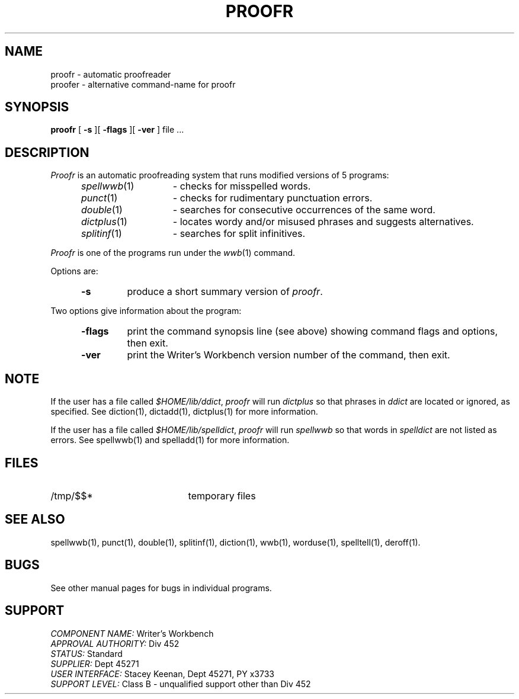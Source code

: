 .id NOTICE-NOT TO BE DISCLOSED OUTSIDE BELL SYS EXCEPT UNDER WRITTEN AGRMT
.id Writer's Workbench version 2.1, January 1981
.TH PROOFR 1
.SH NAME
proofr \- automatic proofreader
.br
proofer \- alternative command-name for proofr
.SH SYNOPSIS
.B proofr
[
.B \-s
][
.B \-flags
][
.B \-ver
]
file ...
.SH DESCRIPTION
.I Proofr
is an automatic proofreading system
that runs modified versions of 5 programs:
.RS 5
.TP 14
.IR spellwwb (1)
- checks for misspelled words.
.TP
.IR punct (1)
- checks for rudimentary punctuation errors.
.TP
.IR double (1)
- searches for consecutive occurrences of the same word.
.TP
.IR dictplus (1)
- locates wordy and/or misused phrases and suggests alternatives.
.TP
.IR splitinf (1)
- searches for split infinitives.
.RE
.PP
.I Proofr
is one of the programs run under the
.IR wwb (1)
command.
.PP
Options are:
.RS 5
.TP 7
.B \-s
produce a short summary version of
.IR proofr .
.RE
.PP
Two options give information about the program:
.RS 5
.TP 7
.B \-flags
print the command synopsis line (see above)
showing command flags and options,
then exit.
.TP
.B \-ver
print the Writer's Workbench version number of the command, then exit.
.RE
.SH NOTE
If the user has a file called
.IR $HOME/lib/ddict ,
.I proofr 
will run
.I dictplus
so that phrases in 
.I ddict
are located or ignored, as specified.
See diction(1), dictadd(1), dictplus(1) for more information.
.PP
If the user has a file called
.IR $HOME/lib/spelldict ,
.I proofr
will run
.I spellwwb
so that words in
.I spelldict
are not listed as errors.
See spellwwb(1) and spelladd(1) for more information.
.SH FILES
.TP 21
/tmp/$$*
temporary files
.SH SEE ALSO
spellwwb(1),
punct(1),
double(1),
splitinf(1),
diction(1),
wwb(1),
worduse(1),
spelltell(1),
deroff(1).
.SH BUGS
See other manual pages for bugs in individual programs.
.SH SUPPORT
.IR "COMPONENT NAME:  " "Writer's Workbench"
.br
.IR "APPROVAL AUTHORITY:  " "Div 452"
.br
.IR "STATUS:  " Standard
.br
.IR "SUPPLIER:  " "Dept 45271"
.br
.IR "USER INTERFACE:  " "Stacey Keenan, Dept 45271, PY x3733"
.br
.IR "SUPPORT LEVEL: " "Class B - unqualified support other than Div 452"
